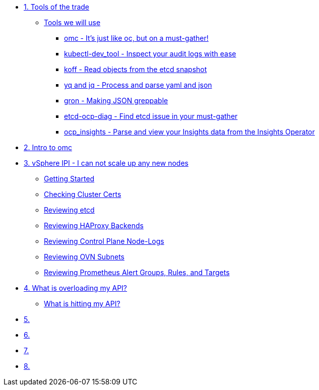 * xref:module-01.adoc[1. Tools of the trade]
** xref:module-01.adoc#intro[Tools we will use]
*** xref:module-01.adoc#omcintro[omc - It's just like oc, but on a must-gather!]
*** xref:module-01.adoc#kcdevtoolintro[kubectl-dev_tool - Inspect your audit logs with ease]
*** xref:module-01.adoc#koffintro[koff - Read objects from the etcd snapshot]
*** xref:module-01.adoc#yqjqintro[yq and jq - Process and parse yaml and json]
*** xref:module-01.adoc#gronintro[gron - Making JSON greppable]
*** xref:module-01.adoc#etcddiagintro[etcd-ocp-diag - Find etcd issue in your must-gather]
*** xref:module-01.adoc#ocpinsightsintro[ocp_insights - Parse and view your Insights data from the Insights Operator]

* xref:module-02.adoc[2. Intro to omc]

* xref:module-03.adoc[3. vSphere IPI - I can not scale up any new nodes]
** xref:module-03.adoc#gettingstarted[Getting Started]
** xref:module-03.adoc#certs[Checking Cluster Certs]
** xref:module-03.adoc#etcd[Reviewing etcd]
** xref:module-03.adoc#haproxy[Reviewing HAProxy Backends]
** xref:module-03.adoc#node-logs[Reviewing Control Plane Node-Logs]
** xref:module-03.adoc#ovn[Reviewing OVN Subnets]
** xref:module-03.adoc#prometheus[Reviewing Prometheus Alert Groups, Rules, and Targets]

* xref:module-04.adoc[4. What is overloading my API?]
** xref:module-04.adoc#theapi[What is hitting my API?]

* xref:module-05.adoc[5. ]

* xref:module-06.adoc[6. ]

* xref:module-07.adoc[7. ]

* xref:module-08.adoc[8. ]
